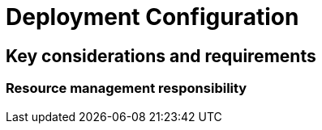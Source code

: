 = Deployment Configuration

== Key considerations and requirements

[#_resource_management_responsibility]
=== Resource management responsibility